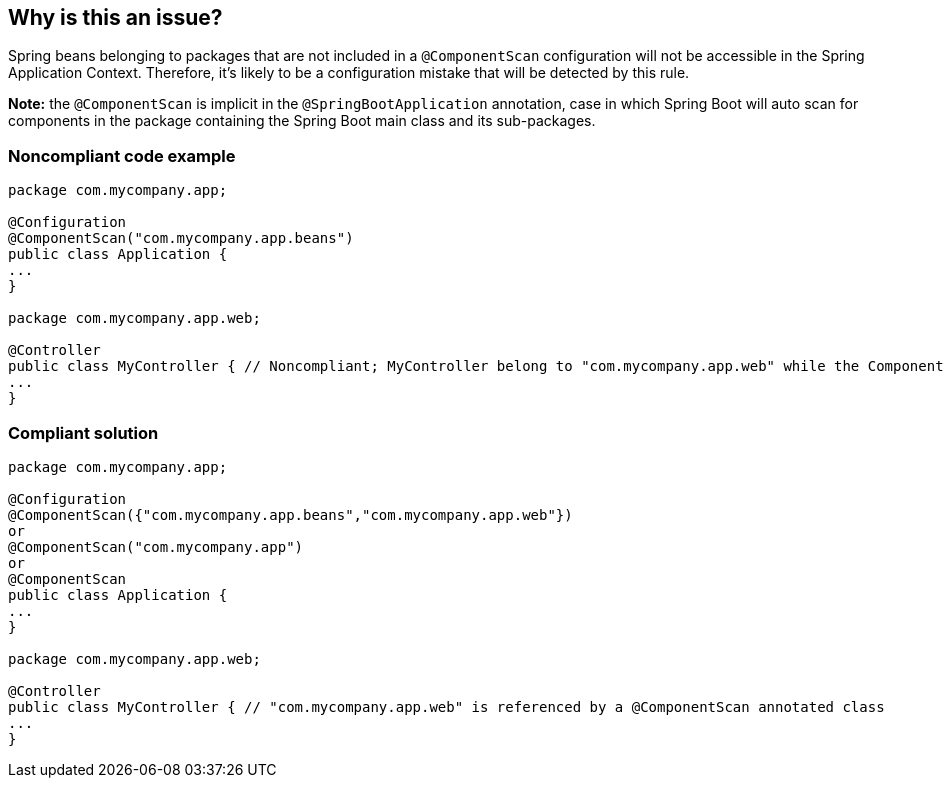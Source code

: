 == Why is this an issue?

Spring beans belonging to packages that are not included in a ``++@ComponentScan++`` configuration will not be accessible in the Spring Application Context. Therefore, it's likely to be a configuration mistake that will be detected by this rule. 


*Note:* the ``++@ComponentScan++`` is implicit in the ``++@SpringBootApplication++`` annotation, case in which Spring Boot will auto scan for components in the package containing the Spring Boot main class and its sub-packages.


=== Noncompliant code example

[source,java]
----
package com.mycompany.app;

@Configuration
@ComponentScan("com.mycompany.app.beans")
public class Application {
...
}

package com.mycompany.app.web; 

@Controller
public class MyController { // Noncompliant; MyController belong to "com.mycompany.app.web" while the ComponentScan is looking for beans in "com.mycompany.app.beans" package
...
}
----


=== Compliant solution

[source,java]
----
package com.mycompany.app;

@Configuration
@ComponentScan({"com.mycompany.app.beans","com.mycompany.app.web"})
or
@ComponentScan("com.mycompany.app")
or
@ComponentScan
public class Application {
...
}

package com.mycompany.app.web; 

@Controller
public class MyController { // "com.mycompany.app.web" is referenced by a @ComponentScan annotated class
...
}
----



ifdef::env-github,rspecator-view[]

'''
== Implementation Specification
(visible only on this page)

=== Message

XXX is not reachable by @ComponentScan or @SpringBootApplication. Either move it to a package configured in @ComponentScan or update your @ComponentScan configuration.


'''
== Comments And Links
(visible only on this page)

=== on 11 Jun 2018, 15:34:47 Andrei Epure wrote:
*Note:* the ``++@ComponentScan++`` is implicit in the ``++@SpringBootApplication++`` annotation, case in which Spring Boot will auto scan for components in the package containing the ``++@SpringBoot++`` main class and its sub packages.


*Out of scope:*  usage of filters to customize scanning, e.g.:

----
@ComponentScan(basePackages = "org.example",
        includeFilters = @Filter(type = FilterType.REGEX, pattern = ".*Stub.*Repository"),
        excludeFilters = @Filter(Repository.class))
----


=== on 27 Jun 2018, 11:16:04 Andrei Epure wrote:
This rule should never be in the Default Profile because:

* it ignores XML _component-scan_ configuration
* it's perfectly valid to have project A with a @Component class which is not actually consumed in project A. And then project B declares in a @ComponentScan configuration class the package from Project A, and consumes it as a dependency. Everything will work just fine, even if the code for project A is totally separate from the code from project B.

=== on 14 Mar 2021, 18:10:12 Stéphane Nicoll wrote:
A more compliant solution would be to remove the `@ComponentScan` directive altogether and use `@SpringBootApplication`. This way `com.mycompany.app` is used. This also helps with slice tests where the appropriate filter will be configured automatically.

endif::env-github,rspecator-view[]
